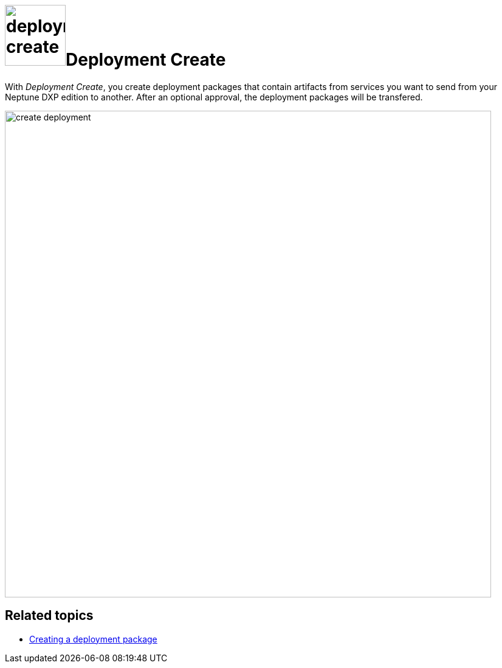 = image:deployment-create.png[,100]Deployment Create

With _Deployment Create_, you create deployment packages that contain artifacts from services you want to send from your Neptune DXP edition to another. After an optional approval, the deployment packages will be transfered.

image:create-deployment.png[,800]

== Related topics

* xref:creating-deployment.adoc[Creating a deployment package]
